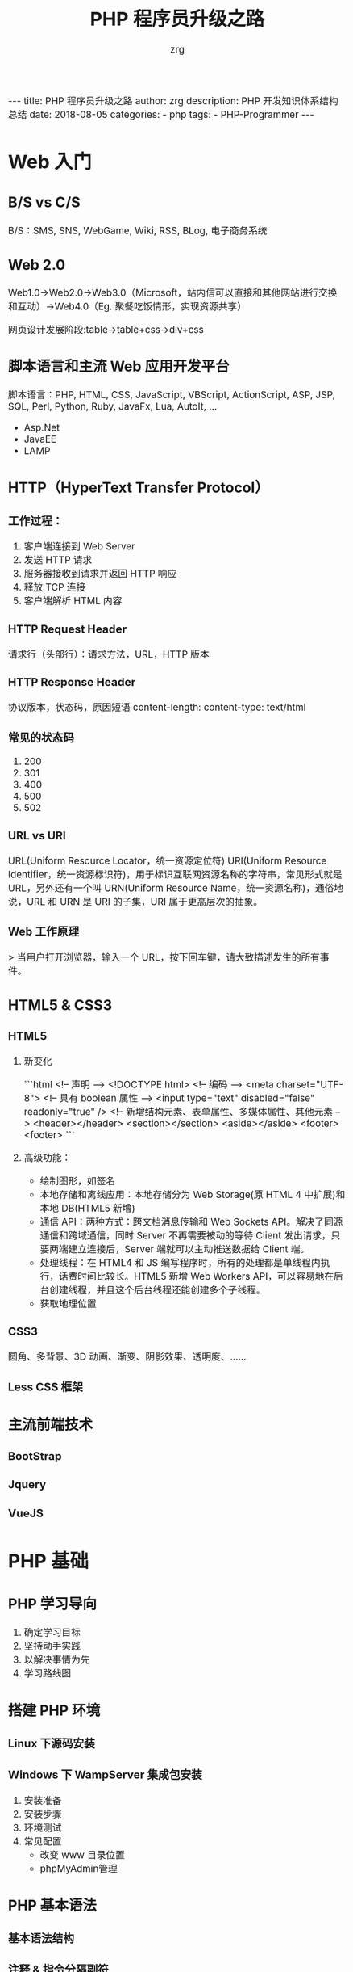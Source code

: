 #+TITLE:     PHP 程序员升级之路
#+AUTHOR:    zrg
#+EMAIL:     zrg1390556487@gmail.com
#+LANGUAGE:  cn
#+OPTIONS:   H:3 num:t toc:nil \n:nil @:t ::t |:t ^:nil -:t f:t *:t <:t
#+OPTIONS:   TeX:t LaTeX:t skip:nil d:nil todo:t pri:nil tags:not-in-toc
#+INFOJS_OPT: view:plain toc:t ltoc:t mouse:underline buttons:0 path:http://cs3.swfc.edu.cn/~20121156044/.org-info.js />
#+HTML_HEAD: <link rel="stylesheet" type="text/css" href="http://cs3.swfu.edu.cn/~20121156044/.org-manual.css" />
#+EXPORT_SELECT_TAGS: export
#+HTML_HEAD_EXTRA: <style>body {font-size:14pt} code {font-weight:bold;font-size:100%; color:darkblue}</style>
#+EXPORT_EXCLUDE_TAGS: noexport
#+LINK_UP:
#+LINK_HOME:
#+XSLT:                                                                                                                                              

#+BEGIN_EXPORT HTML
---
title: PHP 程序员升级之路
author: zrg
description: PHP 开发知识体系结构总结
date: 2018-08-05
categories:
- php
tags:
- PHP-Programmer
---
#+END_EXPORT

# (setq org-export-html-use-infojs nil) 
# (setq org-export-html-style nil)

* Web 入门
** B/S vs C/S
B/S：SMS, SNS, WebGame, Wiki, RSS, BLog, 电子商务系统
** Web 2.0
Web1.0->Web2.0->Web3.0（Microsoft，站内信可以直接和其他网站进行交换和互动）->Web4.0（Eg. 聚餐吃饭情形，实现资源共享）

网页设计发展阶段:table->table+css->div+css

** 脚本语言和主流 Web 应用开发平台
脚本语言：PHP, HTML, CSS, JavaScript, VBScript, ActionScript, ASP, JSP, SQL, Perl, Python, Ruby, JavaFx, Lua, AutoIt, ...
+ Asp.Net
+ JavaEE
+ LAMP

** HTTP（HyperText Transfer Protocol）
*** 工作过程：
1.	客户端连接到 Web Server
2.	发送 HTTP 请求
3.	服务器接收到请求并返回 HTTP 响应
4.	释放 TCP 连接
5.	客户端解析 HTML 内容

*** HTTP Request Header
请求行（头部行）：请求方法，URL，HTTP 版本

*** HTTP Response Header
协议版本，状态码，原因短语
content-length:
content-type: text/html

*** 常见的状态码
1. 200
2. 301
3. 400
4. 500
5. 502

*** URL vs URI
 URL(Uniform Resource Locator，统一资源定位符)
 URI(Uniform Resource Identifier，统一资源标识符)，用于标识互联网资源名称的字符串，常见形式就是 URL，另外还有一个叫 URN(Uniform Resource Name，统一资源名称)，通俗地说，URL 和 URN 是 URI 的子集，URI 属于更高层次的抽象。

*** Web 工作原理
> 当用户打开浏览器，输入一个 URL，按下回车键，请大致描述发生的所有事件。

** HTML5 & CSS3

*** HTML5
1. 新变化

	```html
	<!-- 声明 -->
	<!DOCTYPE html>
	<!-- 编码 -->
	<meta charset="UTF-8">
	<!-- 具有 boolean 属性 -->
	<input type="text" disabled="false" readonly="true" />
	<!-- 新增结构元素、表单属性、多媒体属性、其他元素 -->
	<header></header>
	<section></section>
	<aside></aside>
	<footer><footer>
	```
2. 高级功能：

	+ 绘制图形，如签名
	+ 本地存储和离线应用：本地存储分为 Web Storage(原 HTML 4 中扩展)和本地 DB(HTML5 新增)
	+ 通信 API：两种方式：跨文档消息传输和 Web Sockets API。解决了同源通信和跨域通信，同时 Server 不再需要被动的等待 Client 发出请求，只要两端建立连接后，Server 端就可以主动推送数据给 Client 端。
	+ 处理线程：在 HTML4 和 JS 编写程序时，所有的处理都是单线程内执行，话费时间比较长。HTML5 新增 Web Workers API，可以容易地在后台创建线程，并且这个后台线程还能创建多个子线程。
	+ 获取地理位置

*** CSS3
圆角、多背景、3D 动画、渐变、阴影效果、透明度、……

*** Less CSS 框架

** 主流前端技术
*** BootStrap

*** Jquery

*** VueJS

* PHP 基础
** PHP 学习导向
    1. 确定学习目标
    2. 坚持动手实践
    3. 以解决事情为先
    4. 学习路线图

** 搭建 PHP 环境

*** Linux 下源码安装

*** Windows 下 WampServer 集成包安装
	1. 安装准备
	2. 安装步骤
	3. 环境测试
	4. 常见配置
		+ 改变 www 目录位置
		+ phpMyAdmin管理

** PHP 基本语法

*** 基本语法结构

*** 注释 & 指令分隔副符

*** 变量及变量数据类型、数据类型转换

*** 函数

*** 运算符和表达式

*** 流程控制

*** 函数的应用
    1. 自定义函数
    2. 内置函数
    3. 递归函数
    4. 匿名函数(闭包函数)

** PHP Array
*** foreach & list & each & while & for
*** 数组的内部指针：
	1. current()
	2. key()
	3. next()
	4. prev()
	5. end()
	6. reset()

*** 预定义 Array
	1. $_SERVER
	2. $_GET
	3. $_POST
	4. ...

*** Array 操作函数

*** 注意事项
	+ ”+“可以把两个数组合并，与 Array_merget() 作用差不多，只是它会去除重复的键值
	+ 两个 Array 存在相同的 Key、Value可以使用运算符比较
	+ 删除 Array 元素，使用 unset，但不会重建数组索引
	+ Array 下标只能是 int 和 string

** PHP String
*** 常见问题
1. 单引号和双引号的区别
2. echo & print & var_dump & die & printf & sprintf
*** 常用字符串函数
** PHP Date and Time
** PHP File
*** 文件或目录基本操作
*** 设计经典的文件上传和下载类
** PHP 动态图像处理
*** PHP GD 库的使用
*** 设计经典的验证码类
*** 设计经典的图像处理类
** 正则表达式
*** 正则表达式语法规则
*** PHP 的正则表达式函数
** 面向对象
*** 类
*** 对象
1. 对象类型在内存中的分配：
   + 栈
   + 堆
   + 静态区
   + 代码段
2. 面向对象三特性
   + 封装
   + 继承
   + 多态：最直接的定义就是让具有继承关系的不同类，可以对相同的成员方法进行调用，产生不同的效果。
*** 抽象方法
*** 接口
*** 常见的关键字和魔术方法
1. final
2. static
3. const
4. instanceOf
5. 单态设计模式
6. 克隆对象
7. __toString()
8. __call()
9. 自动加载类
10. 对象序列化
*** PHP 新特性
1. trait
2. 命名空间

** PHP Errors and Exceptions
*** 错误报告级别
*** 异常处理及扩展 PHP 内置的异常处理类
** PHP 访问 MySQL
*** 设计完美的分页类
*** 数据库抽象层 PDO
1. 创建和使用 PDO 对象
2. PDO 的事物处理
* PHP 高级篇
** Memcache
** Redis
** 会话控制
*** Cookie
*** Session
** PHP 的 CURL 扩展模块
** Smarty
*** 什么是模板引擎
*** 安装及使用 Smarty
*** Smarty 的缓存控制
** MVC 架构思想
** 项目开发
*** B/S 结构软件开发流程
1. 软件
*** 示例:电子商城系统需求分析说明书
* 其他
** 编码规范
*** 适用范围
*** 目标
*** 开发工具
*** PHP 的文件格式
*** MySQL 的设计规范
** PHP 的安全和优化
*** 网络安全(Security)
*** 网站优化(Optimize)
